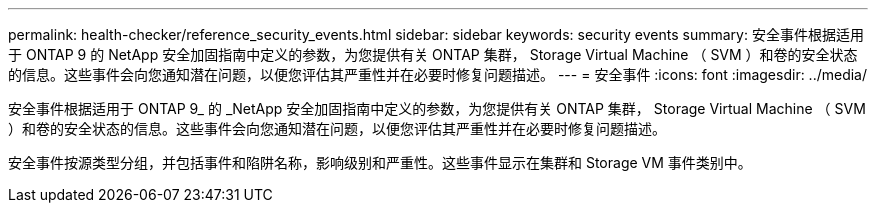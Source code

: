 ---
permalink: health-checker/reference_security_events.html 
sidebar: sidebar 
keywords: security events 
summary: 安全事件根据适用于 ONTAP 9 的 NetApp 安全加固指南中定义的参数，为您提供有关 ONTAP 集群， Storage Virtual Machine （ SVM ）和卷的安全状态的信息。这些事件会向您通知潜在问题，以便您评估其严重性并在必要时修复问题描述。 
---
= 安全事件
:icons: font
:imagesdir: ../media/


[role="lead"]
安全事件根据适用于 ONTAP 9_ 的 _NetApp 安全加固指南中定义的参数，为您提供有关 ONTAP 集群， Storage Virtual Machine （ SVM ）和卷的安全状态的信息。这些事件会向您通知潜在问题，以便您评估其严重性并在必要时修复问题描述。

安全事件按源类型分组，并包括事件和陷阱名称，影响级别和严重性。这些事件显示在集群和 Storage VM 事件类别中。
